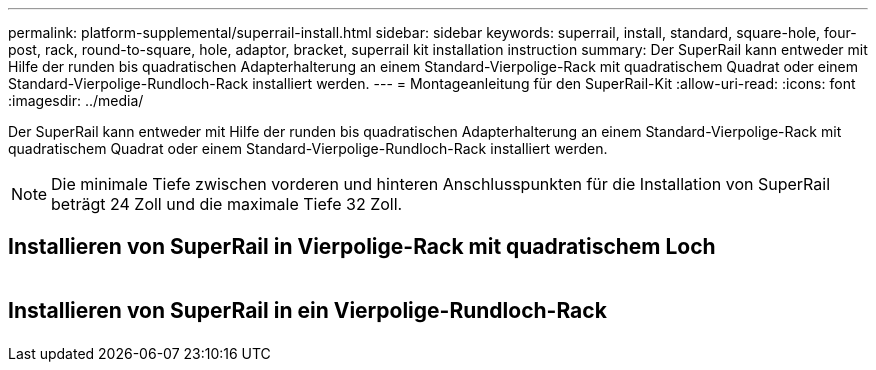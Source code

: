 ---
permalink: platform-supplemental/superrail-install.html 
sidebar: sidebar 
keywords: superrail, install, standard, square-hole, four-post, rack, round-to-square, hole, adaptor, bracket, superrail kit installation instruction 
summary: Der SuperRail kann entweder mit Hilfe der runden bis quadratischen Adapterhalterung an einem Standard-Vierpolige-Rack mit quadratischem Quadrat oder einem Standard-Vierpolige-Rundloch-Rack installiert werden. 
---
= Montageanleitung für den SuperRail-Kit
:allow-uri-read: 
:icons: font
:imagesdir: ../media/


[role="lead"]
Der SuperRail kann entweder mit Hilfe der runden bis quadratischen Adapterhalterung an einem Standard-Vierpolige-Rack mit quadratischem Quadrat oder einem Standard-Vierpolige-Rundloch-Rack installiert werden.


NOTE: Die minimale Tiefe zwischen vorderen und hinteren Anschlusspunkten für die Installation von SuperRail beträgt 24 Zoll und die maximale Tiefe 32 Zoll.



== Installieren von SuperRail in Vierpolige-Rack mit quadratischem Loch

image::../media/drw_superrail_square_hole_four_post_kit_re_release.png[drw-Überlauf, quadratisches Loch, 4-polige Nachrüstsatz, wieder freigegeben]



== Installieren von SuperRail in ein Vierpolige-Rundloch-Rack

image::../media/drw_superrail_round_hole_four_post_kit_re_release.png[drw-Überlauf, Rundloch, 4-polige Nachrüstsatz, erneut lösen]
